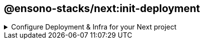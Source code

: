 == @ensono-stacks/next:init-deployment

.Configure Deployment & Infra for your Next project
[%collapsible]
=====
The deployment generator will provide all the necessary tools and setup ready to host your application in a Kubernetes Cluster.

[discrete]
=== Prerequisites

An existing https://nextjs.org/[Next] application. This may already exist if you agreed to install the infra during next:init generator.

[discrete]
=== Usage

[source, bash]
nx g @ensono-stacks/next:init-deployment

[discrete]
=== Command line arguments

The following command line arguments are available:

[cols="1,1,1,1,1"]
|===
|Option |Description | Type | Accepted Values|Default

|--project
|The name of the project
|nameOfApplication
|string
|N/A
|===

[discrete]
=== Generator Output

[source, text]
├── workspace root
    ├── apps
        ├── myapp
            ├── deploy
                ├── helm
                ├── terraform
            ├── Dockerfile
    ├── libs
        ├── next-helm-chart


- Creates numerous files; main helm config as a library `next-helm-chart` under libs and terraform config under the `deploy` folder within the app. You can then go in and update relevant parts for your use case.

- Adds following files to .gitignore

[source, text]
'**/.terraform/*',
'*.tfstate',
'*.tfstate.*',
'crash.log',
'crash.*.log',
'override.tf',
'override.tf.json',
'*_override.tf',
'*_override.tf.json',
'.terraformrc',
'terraform.rc',

- installs following dev dependencies

[source, text]
@nx-tools/nx-container
@nx-tools/container-metadata
@jscutlery/semver

[discrete]
=== Understanding the Infrastructure

Azure devops configuration exists within the build folder for each new generated app project. This folder lives at root.

[discrete]
=== build/azDevOps

`azuredevops-runner.yaml`

Here you will find the actions for triggering the pipelines. Basically, creating a PR will build as a non prod artefact and merging into main branch will build as a prod artefact, with the relevant parameter specified.

`azuredevops-stages.yaml`

This is of course the actual stages of the pipeline that are configured. Most of the detail is done via taskctl, which can found as the last task in the build job.

[discrete]
=== taskctl

https://github.com/taskctl/taskctl[taskctl] has been used to enable across different environments and builds. Cross platform, one single syntax.

As a rule of thumb, each task here references a target execution via Nx defined inside project.json. The flag --target is used to pass in the appropriate value.

.build/taskctl/tasks.yaml
[source, yaml]
helm:
  description: Lint Helm Charts
  command:
    - npx nx affected --base="$BASE_SHA" --target=lint

.apps/myapp/project.json
[source, yaml]
"lint":
  {
    "executor": "nx:run-commands",
    "options":
      {
        "commands": [{ "command": "helm lint", "forwardAllArgs": false }],
        "cwd": "libs/next-helm-chart/build/helm",
      },
  }

[discrete]
=== Helm

The configuration files for Helm Charts live inside the libs folder under directory for your app, contained as its own library

`myproject/apps/myapp/libs/next-helm-chart/build/helm`

As a rule of thumb, target execution is defined via Nx inside project.json. The flag --target is used to pass in the appropriate values for each intended target run.

`libs/next-helm-chart/project.json`

Hence, running the following will trigger the intended execution. The pipeline takes care of this for us.

[source, bash]
npx nx affected --base="$BASE_SHA" --target=lint

In the infra pipeline, the steps for Helm will begin by linting, followed by either an upgrade or install. If the Helm chart is already installed, then an upgrade occurs based on the given command. If it isn't installed, then an installation occurs instead. The command accepts a `--atomic` flag which will allow Helm to roll back to the previous release should a failure during upgrade occur. On install, this would cause the installation to fail if there were any issues.

The remaining tasks are then carried out post versioning, covered in the next section.

[discrete]
=== Versioning

https://github.com/jscutlery/semver[jscutlery:semver] is an Nx plugin which has been configured to automate semantic versioning and release in these projects. It follow conventional commits and is also applied to proceeding pipeline targets such as Helm charts.

[discrete]
=== Package & Push

After versioning, our build is containerised using Docker and pushed to the set Azure registry.

Likewise, the Helm Charts are also packaged and pushed to their respective place in the Azure registry.

Finally a Github release is tagged with relevant notes using jscutlery.

[discrete]
=== Terraform

This is the last group of tasks to run as part of the infrastructure. See `myproject/apps/myapp/deploy/terraform` for configuration files.

One thing to highlight is that once the Terraform apply task is completed, a Helm install will also be executed. As mentioned earlier, the default behaviour is to deploy a non-production instance when a PR is created and once the PR is merged, then the deployment is made to production.
=====
